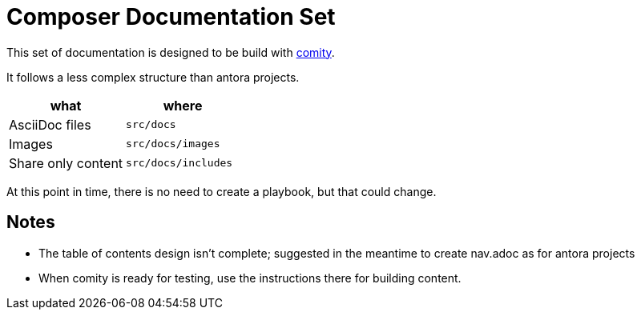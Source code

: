 = Composer Documentation Set

This set of documentation is designed to be build with link:https://github.com/mulesoft/docs-site-comity[comity].

It follows a less complex structure than antora projects.

[cols=2*, options=header]
|===
|what
|where

|AsciiDoc files
|`src/docs`

|Images
|`src/docs/images`

|Share only content
|`src/docs/includes`
|===

At this point in time, there is no need to create a playbook, but that could change.

== Notes
* The table of contents design isn't complete; suggested in the meantime to create nav.adoc as for antora projects
* When comity is ready for testing, use the instructions there for building content.
